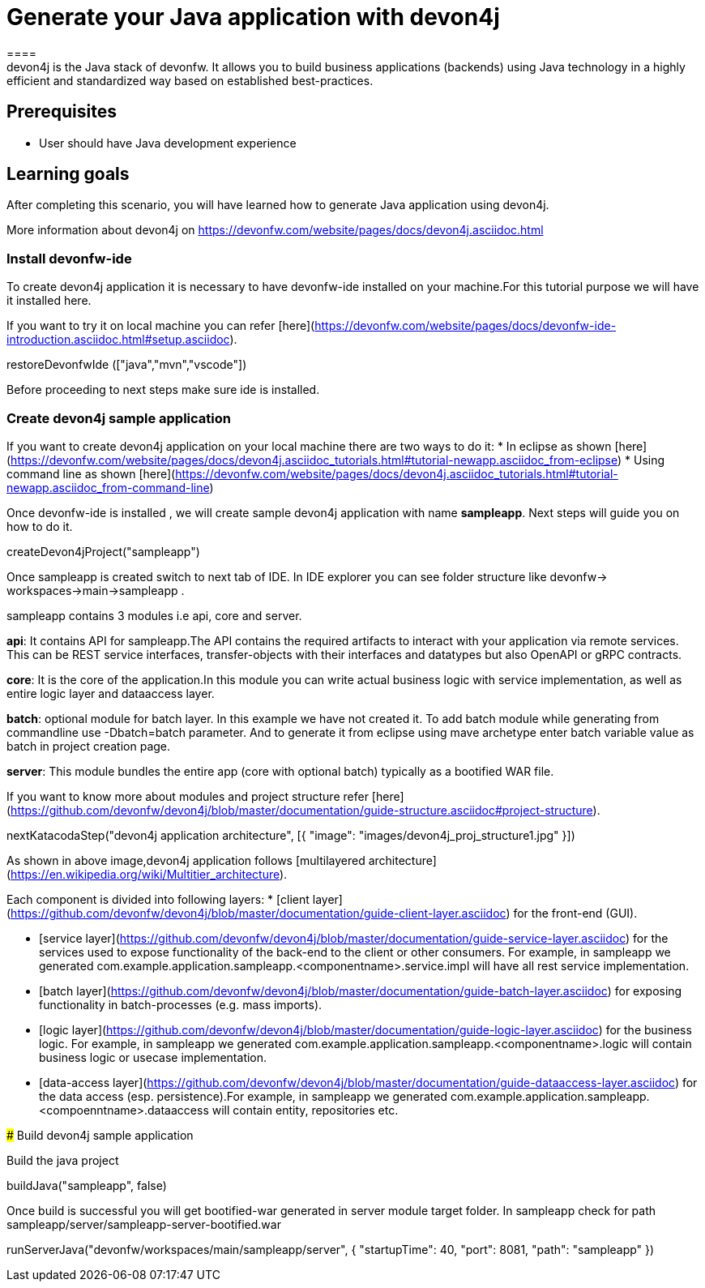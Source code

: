 = Generate your Java application with devon4j
====
devon4j is the Java stack of devonfw. It allows you to build business applications (backends) using Java technology in a highly efficient and standardized way based on established best-practices.

## Prerequisites
* User should have Java development experience

## Learning goals
After completing this scenario, you will have learned how to generate Java application using devon4j.

More information about devon4j on https://devonfw.com/website/pages/docs/devon4j.asciidoc.html

====
====
### Install devonfw-ide
To create devon4j application it is necessary to have devonfw-ide installed on your machine.For this tutorial purpose we will have it installed here.

If you want to try it on local machine you can refer [here](https://devonfw.com/website/pages/docs/devonfw-ide-introduction.asciidoc.html#setup.asciidoc).

[step]
--
restoreDevonfwIde (["java","mvn","vscode"])
--
Before proceeding to next steps make sure ide is installed.
====
====
### Create devon4j sample application

If you want to create devon4j application on your local machine there are two ways to do it:
* In eclipse as shown [here](https://devonfw.com/website/pages/docs/devon4j.asciidoc_tutorials.html#tutorial-newapp.asciidoc_from-eclipse)
* Using command line as shown [here](https://devonfw.com/website/pages/docs/devon4j.asciidoc_tutorials.html#tutorial-newapp.asciidoc_from-command-line)

Once devonfw-ide is installed , we will create sample devon4j application with name *sampleapp*. Next steps will guide you on how to do it.

[step]
--
createDevon4jProject("sampleapp")
--

Once sampleapp is created switch to next tab of IDE. In IDE explorer you can see folder structure like devonfw-> workspaces->main->sampleapp . 

sampleapp contains 3 modules i.e api, core and server.

**api**: It contains API for sampleapp.The API contains the required artifacts to interact with your application via remote services. This can be REST service interfaces, transfer-objects with their interfaces and datatypes but also OpenAPI or gRPC contracts.

**core**: It is the core of the application.In this module you can write actual business logic with service implementation, as well as entire logic layer and dataaccess layer.

**batch**: optional module for batch layer. In this example we have not created it. To add batch module while generating from commandline use -Dbatch=batch parameter. And to generate it from eclipse using mave archetype enter batch variable value as batch in project creation page.

**server**: This module bundles the entire app (core with optional batch) typically as a bootified WAR file.

If you want to know more about modules and project structure refer [here](https://github.com/devonfw/devon4j/blob/master/documentation/guide-structure.asciidoc#project-structure).
====
====

[step]
--
nextKatacodaStep("devon4j application architecture", [{ "image": "images/devon4j_proj_structure1.jpg" }])
--

As shown in above image,devon4j application follows [multilayered architecture](https://en.wikipedia.org/wiki/Multitier_architecture).

Each component is divided into following layers:
* [client layer](https://github.com/devonfw/devon4j/blob/master/documentation/guide-client-layer.asciidoc) for the front-end (GUI).

* [service layer](https://github.com/devonfw/devon4j/blob/master/documentation/guide-service-layer.asciidoc) for the services used to expose functionality of the back-end to the client or other consumers. For example, in sampleapp we generated com.example.application.sampleapp.<componentname>.service.impl will have all rest service implementation.

* [batch layer](https://github.com/devonfw/devon4j/blob/master/documentation/guide-batch-layer.asciidoc) for exposing functionality in batch-processes (e.g. mass imports).

* [logic layer](https://github.com/devonfw/devon4j/blob/master/documentation/guide-logic-layer.asciidoc) for the business logic. For example, in sampleapp we generated com.example.application.sampleapp.<componentname>.logic will contain business logic or usecase implementation.

* [data-access layer](https://github.com/devonfw/devon4j/blob/master/documentation/guide-dataaccess-layer.asciidoc) for the data access (esp. persistence).For example, in sampleapp we generated com.example.application.sampleapp.<compoenntname>.dataaccess will contain entity, repositories etc.
====
### Build devon4j sample application

Build the java project
[step]
--
buildJava("sampleapp", false)
--
Once build is successful you will get bootified-war generated in server module target folder. In sampleapp check for path sampleapp/server/sampleapp-server-bootified.war

[step]
--
runServerJava("devonfw/workspaces/main/sampleapp/server", { "startupTime": 40, "port": 8081, "path": "sampleapp" })
--
====
